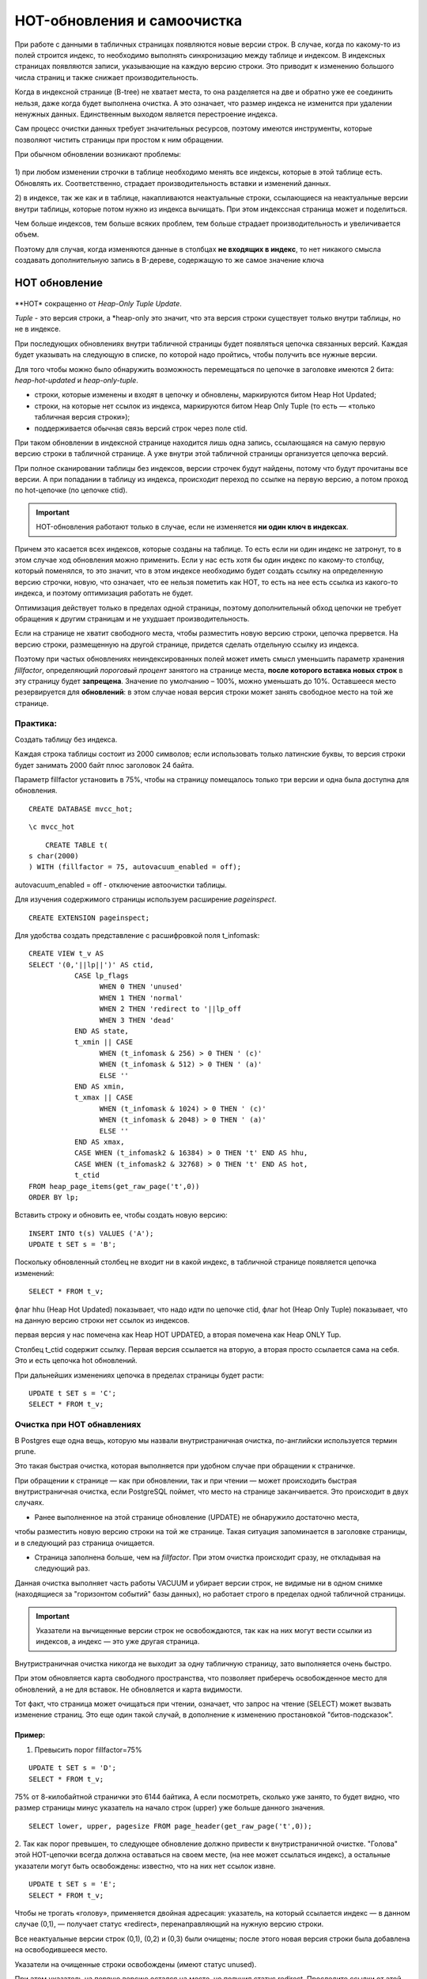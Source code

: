 HOT-обновления и самоочистка
############################

При работе с данными в табличных страницах появляются новые версии строк. В случае, когда по какому-то из полей строится индекс, 
то необходимо выполнять синхронизацию между таблице и индексом. В индексных страницах появляются записи, указывающие на каждую версию
строки. Это приводит к изменению большого числа страниц и также снижает производительность.

Когда в индексной странице (B-tree) не хватает места, то она разделяется на две и обратно уже ее соединить нельзя, даже когда будет выполнена очистка.
А это означает, что размер индекса не изменится при удалении ненужных данных. Единственным выходом является перестроение индекса.

Сам процесс очистки данных требует значительных ресурсов, поэтому имеются инструменты, которые позволяют чистить страницы при простом к ним обращении.

При обычном обновлении возникают проблемы:

.. figure:: img/hot_01.png
       :scale: 100 %
       :align: center
       :alt: asda

1) при любом изменении строчки в таблице необходимо менять все индексы, которые в этой таблице есть. Обновлять их. 
Соответственно, страдает производительность вставки и изменений данных. 

2) в индексе, так же как и в таблице, накапливаются неактуальные строки, ссылающиеся на неактуальные версии внутри таблицы, 
которые потом нужно из индекса вычищать. При этом индекссная страница может и поделиться.

Чем больше индексов, тем больше всяких проблем, тем больше страдает производительность и увеличивается объем. 

Поэтому для случая, когда изменяются данные в столбцах **не входящих в индекс**, то нет никакого смысла создавать дополнительную запись в B-дереве, 
содержащую то же самое значение ключа

HOT обновление
***************

.. figure:: img/hot_02.png
       :scale: 100 %
       :align: center
       :alt: asda

**HOT* сокращенно от *Heap-Only Tuple Update*.

*Tuple* - это версия строки, а *heap-only это значит, что эта версия строки существует только внутри таблицы, но не в индексе. 

При последующих обновлениях внутри табличной страницы будет появляться цепочка связанных версий.
Каждая будет указывать на следующую в списке, по которой надо пройтись, чтобы получить все нужные версии. 

Для того чтобы можно было обнаружить возможность перемещаться по цепочке в заголовке имеются 2 бита: *heap-hot-updated* и *heap-only-tuple*.

- строки, которые изменены и входят в цепочку и обновлены, маркируются битом Heap Hot Updated;

- строки, на которые нет ссылок из индекса, маркируются битом Heap Only Tuple (то есть — «только табличная версия строки»);

- поддерживается обычная связь версий строк через поле ctid.

При таком обновлении в индексной странице находится лишь одна запись, ссылающаяся на самую первую версию строки в табличной странице. 
А уже внутри этой табличной страницы организуется цепочка версий.

При полное сканировании таблицы без индексов, версии строчек будут найдены, потому что будут прочитаны все версии.
А при попадании в таблицу из индекса, происходит переход по ссылке на первую версию, а потом проход по hot-цепочке (по цепочке ctid).

.. important:: HOT-обновления работают только в случае, если не изменяется **ни один ключ в индексах**.

Причем это касается всех индексов, которые созданы на таблице. 
То есть если ни один индекс не затронут, то в этом случае ход обновления можно применить. 
Если у нас есть хотя бы один индекс по какому-то столбцу, который поменялся, то это значит, что в этом индексе необходимо будет создать ссылку 
на определенную версию строчки, новую, что означает, что ее нельзя пометить  как HOT, 
то есть на нее есть ссылка из какого-то индекса, и поэтому оптимизация работать не будет.

Оптимизация действует только в пределах одной страницы, поэтому дополнительный обход цепочки не требует обращения к 
другим страницам и не ухудшает производительность.

Если на странице не хватит свободного места, чтобы разместить новую версию строки, цепочка прервется. 
На версию строки, размещенную на другой странице, придется сделать отдельную ссылку из индекса.


Поэтому при частых обновлениях неиндексированных полей может иметь смысл уменьшить параметр хранения 
*fillfactor*, определяющий *пороговый процент* занятого на странице места, **после которого вставка новых строк** в эту страницу будет **запрещена**. 
Значение по умолчанию – 100%, можно уменьшать до 10%. Оставшееся место резервируется для **обновлений**: 
в этом случае новая версия строки может занять свободное место на той же странице.

Практика:
=========

Создать таблицу без индекса.

Каждая строка таблицы состоит из 2000 символов; если использовать только латинские буквы, то версия строки будет занимать 2000 байт плюс заголовок 24 байта.

Параметр fillfactor установить в 75%, чтобы на страницу помещалось только три версии и одна была доступна для обновления.

::

	CREATE DATABASE mvcc_hot;

::

	\c mvcc_hot

::

	CREATE TABLE t(
    s char(2000)
    ) WITH (fillfactor = 75, autovacuum_enabled = off);

autovacuum_enabled = off - отключение автоочистки таблицы.

Для изучения содержимого страницы используем расширение *pageinspect*.

::

	CREATE EXTENSION pageinspect;

Для удобства создать представление с расшифровкой поля t_infomask:


::

	CREATE VIEW t_v AS
	SELECT '(0,'||lp||')' AS ctid,
		   CASE lp_flags
			 WHEN 0 THEN 'unused'
			 WHEN 1 THEN 'normal'
			 WHEN 2 THEN 'redirect to '||lp_off
			 WHEN 3 THEN 'dead'
		   END AS state,
		   t_xmin || CASE
			 WHEN (t_infomask & 256) > 0 THEN ' (c)'
			 WHEN (t_infomask & 512) > 0 THEN ' (a)'
			 ELSE ''
		   END AS xmin,
		   t_xmax || CASE
			 WHEN (t_infomask & 1024) > 0 THEN ' (c)'
			 WHEN (t_infomask & 2048) > 0 THEN ' (a)'
			 ELSE ''
		   END AS xmax,
		   CASE WHEN (t_infomask2 & 16384) > 0 THEN 't' END AS hhu,
		   CASE WHEN (t_infomask2 & 32768) > 0 THEN 't' END AS hot,
		   t_ctid
	FROM heap_page_items(get_raw_page('t',0))
	ORDER BY lp;
	
Вставить строку и обновить ее, чтобы создать новую версию:

::

	INSERT INTO t(s) VALUES ('A');
	UPDATE t SET s = 'B';

Поскольку обновленный столбец не входит ни в какой индекс, в табличной странице появляется цепочка изменений:

::

	SELECT * FROM t_v;
	
.. figure:: img/hot_03.png
       :scale: 100 %
       :align: center
       :alt: asda
	
флаг hhu (Heap Hot Updated) показывает, что надо идти по цепочке ctid,
флаг hot (Heap Only Tuple) показывает, что на данную версию строки нет ссылок из индексов.

первая версия у нас помечена как Heap HOT UPDATED, а вторая помечена как Heap ONLY Tup. 

Cтолбец t_ctid содержит ссылку. Первая версия ссылается на вторую, а вторая просто ссылается сама на себя. 
Это и есть цепочка hot обновлений.

При дальнейших изменениях цепочка в пределах страницы будет расти:

::

	UPDATE t SET s = 'C';
	SELECT * FROM t_v;
	
.. figure:: img/hot_04.png
       :scale: 100 %
       :align: center
       :alt: asda
	   

Очистка при HOT обнавлениях
===========================

В Postgres еще одна вещь, которую мы назвали внутристраничная очистка, по-английски используется термин prune.

Это такая быстрая очистка, которая выполняется при удобном случае при обращении к страничке.

При обращении к странице — как при обновлении, так и при чтении — может происходить быстрая внутристраничная очистка, 
если PostgreSQL поймет, что место на странице заканчивается. Это происходит в двух случаях.

- Ранее выполненное на этой странице обновление (UPDATE) не обнаружило достаточно места, 
чтобы разместить новую версию строки на той же странице. Такая ситуация запоминается в заголовке страницы, и 
в следующий раз страница очищается.

- Страница заполнена больше, чем на *fillfactor*. При этом очистка происходит сразу, не откладывая на следующий раз.

Данная очистка выполняет часть работы VACUUM и убирает версии строк, 
не видимые ни в одном снимке (находящиеся за "горизонтом событий" базы данных), но работает строго в пределах одной табличной страницы. 

.. important:: Указатели на вычищенные версии строк не освобождаются, так как на них могут вести ссылки из индексов, 
				а индекс — это уже другая страница. 

Внутристраничная очистка никогда не выходит за одну табличную страницу, зато выполняется очень быстро.

При этом обновляется карта свободного пространства, что позволяет приберечь освобожденное место для обновлений, а не для вставок. 
Не обновляется и карта видимости.

Тот факт, что страница может очищаться при чтении, означает, что запрос на чтение (SELECT) может вызвать изменение страниц. 
Это еще один такой случай, в дополнение к изменению простановкой "битов-подсказок".

Пример:
---------

1. Превысить порог fillfactor=75%

::
	
	UPDATE t SET s = 'D';
	SELECT * FROM t_v;

.. figure:: img/hot_05.png
       :scale: 100 %
       :align: center
       :alt: asda


75% от 8-килобайтной странички это 6144 байтика, А если посмотреть, сколько уже занято, 
то будет видно, что размер страницы минус указатель на начало строк (upper) уже больше данного значения.

::

	SELECT lower, upper, pagesize FROM page_header(get_raw_page('t',0));	
	

2. Так как порог превышен, то следующее обновление должно привести к внутристраничной очистке. 
"Голова" этой HOT-цепочки всегда должна оставаться на своем месте, (на нее может ссылаться индекс), а остальные указатели могут быть освобождены:
известно, что на них нет ссылок извне.

::

	UPDATE t SET s = 'E';
	SELECT * FROM t_v;

.. figure:: img/hot_06.png
       :scale: 100 %
       :align: center
       :alt: asda

Чтобы не трогать «голову», применяется двойная адресация: указатель, на который ссылается индекс — в данном случае (0,1), — получает статус «redirect», 
перенаправляющий на нужную версию строки.

Все неактуальные версии строк (0,1), (0,2) и (0,3) были очищены; после этого новая версия строки была добавлена на освободившееся место.

Указатели на очищенные строки освобождены (имеют статус unused).

При этом указатель на первую версию остался на месте, но получил статус redirect. Проследите ссылки от этой головной версии до конца HOT-цепочки.

Все оставшиеся версии строк сдвигаются вместе так, чтобы свободное место на странице было представлено одним фрагментом. 
Соответствующим образом изменяются и значения указателей. Благодаря этому не возникает проблем с фрагментацией свободного места в странице.

3. Выполнить обновление еще несколько раз:

::

	UPDATE t SET s = 'F';

	UPDATE t SET s = 'G';

	SELECT * FROM t_v;

.. figure:: img/hot_07.png
       :scale: 100 %
       :align: center
       :alt: asda

Следующее обновление снова вызывает самоочистку:

::

	UPDATE t SET s = 'H';
	SELECT * FROM t_v;
	
.. figure:: img/hot_08.png
       :scale: 100 %
       :align: center
       :alt: asda
	   
	   
4. Построить индекс по столбцу s и создадать вспомогательное представление, для его просмотра:

::
	CREATE INDEX t_s ON t(s);

::

	CREATE VIEW t_s_v AS
	SELECT itemoffset,
		   ctid
	FROM bt_page_items('t_s',1);

При создании индекса перестройки данных в табличных страницах не происходит, HOT-цепочки сохраняются:

::

	SELECT * FROM t_v;

.. figure:: img/hot_09.png
       :scale: 100 %
       :align: center
       :alt: asda

::

	SELECT * FROM t_s_v;

В целом можно представить процесс самоочистки при HOT - обнавлениях следующим образом:

.. figure:: img/hot_10.png
       :scale: 100 %
       :align: center
       :alt: asda


Разрыв HOT-цепочки
=====================

Если на странице не хватит свободного места, чтобы разместить новую версию строки, цепочка прервется. 
На версию строки, размещенную на другой странице, придется сделать отдельную ссылку из индекса.

https://habr.com/ru/companies/postgrespro/articles/449704/

|  => BEGIN ISOLATION LEVEL REPEATABLE READ;
|  => SELECT count(*) FROM hot;
|   count 
|  -------
|       1
|  (1 row)

Снимок не даст очистить версии строк на странице. Теперь выполняем обновление в первом сеансе:

=> UPDATE hot SET s = 'I';
=> UPDATE hot SET s = 'J';
=> UPDATE hot SET s = 'K';
=> SELECT * FROM heap_page('hot',0);
 ctid  |     state     |   xmin   |   xmax   | hhu | hot | t_ctid 
-------+---------------+----------+----------+-----+-----+--------
 (0,1) | redirect to 2 |          |          |     |     | 
 (0,2) | normal        | 3993 (c) | 3994 (c) | t   | t   | (0,3)
 (0,3) | normal        | 3994 (c) | 3995 (c) | t   | t   | (0,4)
 (0,4) | normal        | 3995 (c) | 3996     | t   | t   | (0,5)
 (0,5) | normal        | 3996     | 0 (a)    |     | t   | (0,5)
(5 rows)

При следующем обновлении места на странице уже не хватит, но внутристраничная очистка не сможет ничего освободить:

=> UPDATE hot SET s = 'L';

|  => COMMIT; -- снимок больше не нужен

=> SELECT * FROM heap_page('hot',0);
 ctid  |     state     |   xmin   |   xmax   | hhu | hot | t_ctid 
-------+---------------+----------+----------+-----+-----+--------
 (0,1) | redirect to 2 |          |          |     |     | 
 (0,2) | normal        | 3993 (c) | 3994 (c) | t   | t   | (0,3)
 (0,3) | normal        | 3994 (c) | 3995 (c) | t   | t   | (0,4)
 (0,4) | normal        | 3995 (c) | 3996 (c) | t   | t   | (0,5)
 (0,5) | normal        | 3996 (c) | 3997     |     | t   | (1,1)
(5 rows)

В версии (0,5) видим ссылку на (1,1), ведущую на страницу 1.

=> SELECT * FROM heap_page('hot',1);
 ctid  | state  | xmin | xmax  | hhu | hot | t_ctid 
-------+--------+------+-------+-----+-----+--------
 (1,1) | normal | 3997 | 0 (a) |     |     | (1,1)
(1 row)

Теперь в индексе — две строки, каждая из которых указывает на начало своей HOT-цепочки:

=> SELECT * FROM index_page('hot_id',1);
 itemoffset | ctid  
------------+-------
          1 | (1,1)
          2 | (0,1)
(2 rows)


Внутристраничная очистка при обычных обновлениях
*************************************************

Подобная очистка работает и приобычных обновлениях, то есть когда обновится может индексный столбец.
В данном случае статус будет не *unused* и *redirect*, а *dead* и *normal*. При этом в индексной странице будут ссылки на все версии строк.
Просто перейдя по ссылке к строке, статуc которой dead, она будет пропускаться.

Пример:

1. В примере выше был установлен индекс на столбец s, поэтому дальнейшие изменения цепочку HOT-обновлений удалят:

::

	UPDATE t SET s = 'I';
	UPDATE t SET s = 'J';
	UPDATE t SET s = 'K';
	
	SELECT * FROM t_v;

.. figure:: img/hot_11.png
       :scale: 100 %
       :align: center
       :alt: asd


::

		SELECT * FROM t_s_v;

.. figure:: img/hot_12.png
       :scale: 100 %
       :align: center
       :alt: asd


Самостоятельно:
***************

1. Воспроизведите ситуацию самоочистки без участия HOT-обновлений. Проверяйте содержимое табличной и индексной страниц с помощью 
расширения pageinspect.

2. Воспроизведите ситуацию HOT-обновления на таблицес индексом по некоторым полям.

3. Воспроизведите ситуацию HOT-обновления, при которой самоочистка не освобождает достаточно места 
на странице и новая версия создается на другой странице. Сколько записей будет в индексе в этом случае?
